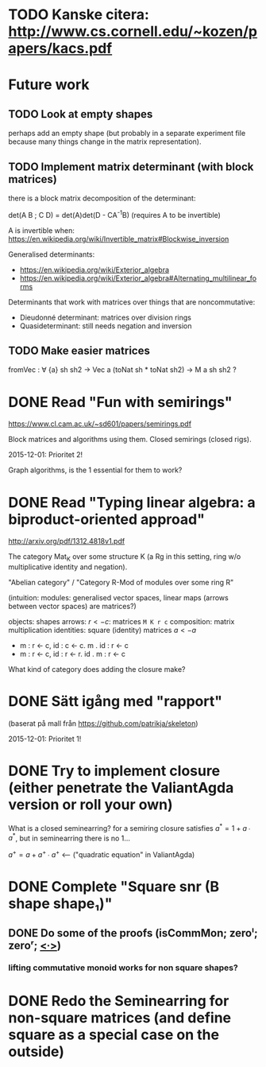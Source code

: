 * TODO Kanske citera: http://www.cs.cornell.edu/~kozen/papers/kacs.pdf

* Future work
** TODO Look at empty shapes
   perhaps add an empty shape (but probably in a separate
   experiment file because many things change in the matrix
   representation).
** TODO Implement matrix determinant (with block matrices)
   CLOSED: [2016-02-19 Fri 11:00]

   there is a block matrix decomposition of the determinant:

   det(A B ; C D) = det(A)det(D - CA^{-1}B) (requires A to be invertible)

   A is invertible when: https://en.wikipedia.org/wiki/Invertible_matrix#Blockwise_inversion

   Generalised determinants:
   - https://en.wikipedia.org/wiki/Exterior_algebra
   - https://en.wikipedia.org/wiki/Exterior_algebra#Alternating_multilinear_forms

   Determinants that work with matrices over things that are noncommutative:
   - Dieudonné determinant: matrices over division rings
   - Quasideterminant: still needs negation and inversion
** TODO Make easier matrices
   fromVec : ∀ {a} sh sh2 → Vec a (toNat sh * toNat sh2) → M a sh sh2 ?

* DONE Read "Fun with semirings"
  CLOSED: [2016-02-19 Fri 11:00]

  https://www.cl.cam.ac.uk/~sd601/papers/semirings.pdf

  Block matrices and algorithms using them. Closed semirings (closed
  rigs).

  2015-12-01: Prioritet 2!


  Graph algorithms, is the 1 essential for them to work?
* DONE Read "Typing linear algebra: a biproduct-oriented approad"
  CLOSED: [2016-02-19 Fri 11:00]

  http://arxiv.org/pdf/1312.4818v1.pdf

  The category Mat_K over some structure K (a Rg in this setting, ring
  w/o multiplicative identity and negation).

  "Abelian category" / "Category R-Mod of modules over some ring R"

  (intuition: modules: generalised vector spaces, linear maps (arrows between
  vector spaces) are matrices?)

  objects: shapes
  arrows: $r <- c$: matrices ~M K r c~
  composition: matrix multiplication
  identities: square (identity) matrices $a <- a$
  - m : r <- c, id : c <- c. m . id : r <- c
  - m : r <- c, id : r <- r. id . m : r <- c

  What kind of category does adding the closure make?

* DONE Sätt igång med "rapport"
  CLOSED: [2016-02-19 Fri 11:00]

  (baserat på mall från https://github.com/patrikja/skeleton)

  2015-12-01: Prioritet 1!

* DONE Try to implement closure (either penetrate the ValiantAgda version or roll your own)
  CLOSED: [2016-02-19 Fri 11:00]
  What is a closed seminearring? for a semiring closure satisfies
  $a^* = 1 + a ∙ a^*$, but in seminearring there is no 1...

  $a^+ = a + a^+ ∙ a^+$ <--- ("quadratic equation" in ValiantAgda)
* DONE Complete "Square snr (B shape shape₁)"
  CLOSED: [2015-11-26 Thu 09:04]
** DONE Do some of the proofs (isCommMon; zeroˡ; zeroʳ; _<∙>_)
   CLOSED: [2015-11-26 Thu 09:05]
*** lifting commutative monoid works for non square shapes?

* DONE Redo the Seminearring for non-square matrices (and define square as a special case on the outside)
  CLOSED: [2016-02-19 Fri 11:00]

